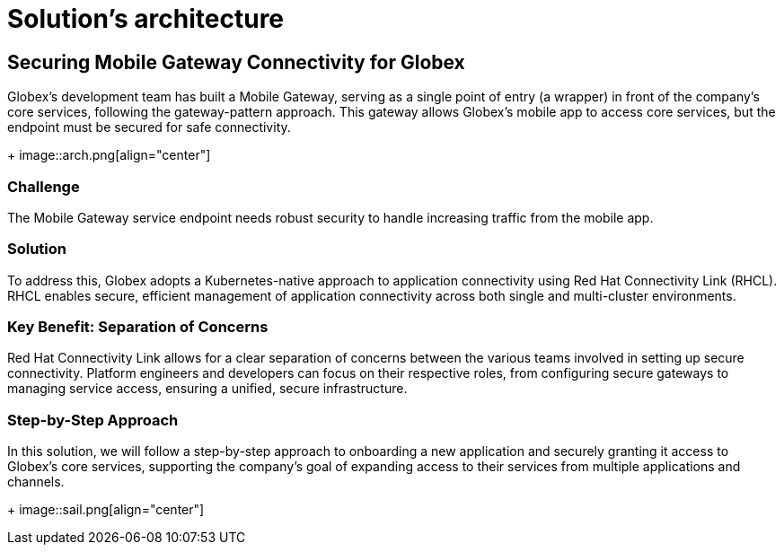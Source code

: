 :imagesdir: ../images

= Solution's architecture

== Securing Mobile Gateway Connectivity for Globex

Globex’s development team has built a Mobile Gateway, serving as a single point of entry (a wrapper) in front of the company’s core services, following the gateway-pattern approach. This gateway allows Globex’s mobile app to access core services, but the endpoint must be secured for safe connectivity.
+
image::arch.png[align="center"]

=== Challenge

The Mobile Gateway service endpoint needs robust security to handle increasing traffic from the mobile app.

=== Solution
To address this, Globex adopts a Kubernetes-native approach to application connectivity using Red Hat Connectivity Link (RHCL).
RHCL enables secure, efficient management of application connectivity across both single and multi-cluster environments.

=== Key Benefit: Separation of Concerns
Red Hat Connectivity Link allows for a clear separation of concerns between the various teams involved in setting up secure connectivity. Platform engineers and developers can focus on their respective roles, from configuring secure gateways to managing service access, ensuring a unified, secure infrastructure.

=== Step-by-Step Approach
In this solution, we will follow a step-by-step approach to onboarding a new application and securely granting it access to Globex’s core services, supporting the company's goal of expanding access to their services from multiple applications and channels.
+
image::sail.png[align="center"]
